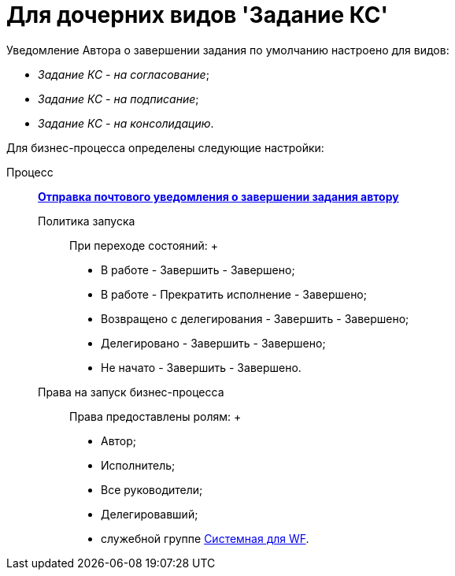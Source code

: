 = Для дочерних видов 'Задание КС'

Уведомление Автора о завершении задания по умолчанию настроено для видов:

* [.keyword .parmname]_Задание КС - на согласование_;
* [.keyword .parmname]_Задание КС - на подписание_;
* [.keyword .parmname]_Задание КС - на консолидацию_.

Для бизнес-процесса определены следующие настройки:

Процесс:::
  xref:BP_DocManagement_templates.html[*Отправка почтового уведомления о завершении задания автору*]
Политика запуска::
  При переходе состояний:
  +
  * В работе - Завершить - Завершено;
  * В работе - Прекратить исполнение - Завершено;
  * Возвращено с делегирования - Завершить - Завершено;
  * Делегировано - Завершить - Завершено;
  * Не начато - Завершить - Завершено.
Права на запуск бизнес-процесса::
  Права предоставлены ролям:
  +
  * Автор;
  * Исполнитель;
  * Все руководители;
  * Делегировавший;
  * служебной группе xref:Groups.adoc[Системная для WF].

